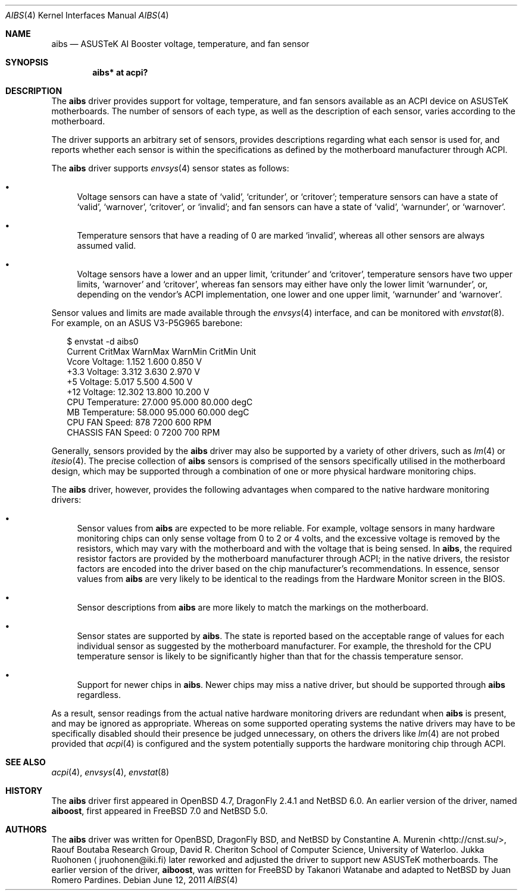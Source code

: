 .\"	$NetBSD: aibs.4,v 1.9 2014/03/18 18:20:39 riastradh Exp $
.\"	$OpenBSD: aibs.4,v 1.4 2009/07/30 06:30:45 jmc Exp $
.\"
.\" Copyright (c) 2009 Constantine A. Murenin <cnst+netbsd@bugmail.mojo.ru>
.\"
.\" Permission to use, copy, modify, and distribute this software for any
.\" purpose with or without fee is hereby granted, provided that the above
.\" copyright notice and this permission notice appear in all copies.
.\"
.\" THE SOFTWARE IS PROVIDED "AS IS" AND THE AUTHOR DISCLAIMS ALL WARRANTIES
.\" WITH REGARD TO THIS SOFTWARE INCLUDING ALL IMPLIED WARRANTIES OF
.\" MERCHANTABILITY AND FITNESS. IN NO EVENT SHALL THE AUTHOR BE LIABLE FOR
.\" ANY SPECIAL, DIRECT, INDIRECT, OR CONSEQUENTIAL DAMAGES OR ANY DAMAGES
.\" WHATSOEVER RESULTING FROM LOSS OF USE, DATA OR PROFITS, WHETHER IN AN
.\" ACTION OF CONTRACT, NEGLIGENCE OR OTHER TORTIOUS ACTION, ARISING OUT OF
.\" OR IN CONNECTION WITH THE USE OR PERFORMANCE OF THIS SOFTWARE.
.\"
.Dd June 12, 2011
.Dt AIBS 4
.Os
.Sh NAME
.Nm aibs
.Nd ASUSTeK AI Booster voltage, temperature, and fan sensor
.Sh SYNOPSIS
.Cd "aibs* at acpi?"
.Sh DESCRIPTION
The
.Nm
driver provides support for voltage, temperature, and fan sensors
available as an
.Tn ACPI
device on
.Tn ASUSTeK
motherboards.
The number of sensors of each type,
as well as the description of each sensor,
varies according to the motherboard.
.Pp
The driver supports an arbitrary set of sensors,
provides descriptions regarding what each sensor is used for,
and reports whether each sensor is within the specifications
as defined by the motherboard manufacturer through
.Tn ACPI .
.Pp
The
.Nm
driver supports
.Xr envsys 4
sensor states as follows:
.Bl -bullet
.It
Voltage sensors can have a state of
.Sq valid ,
.Sq critunder ,
or
.Sq critover ;
temperature sensors can have a state of
.Sq valid ,
.Sq warnover ,
.Sq critover ,
or
.Sq invalid ;
and fan sensors can have a state of
.Sq valid ,
.Sq warnunder ,
or
.Sq warnover .
.It
Temperature sensors that have a reading of 0
are marked
.Sq invalid ,
whereas all other sensors are always assumed valid.
.It
Voltage sensors have a lower and an upper limit,
.Sq critunder
and
.Sq critover ,
temperature sensors have two upper limits,
.Sq warnover
and
.Sq critover ,
whereas fan sensors may either have only the lower limit
.Sq warnunder ,
or, depending on the vendor's
.Tn ACPI
implementation, one lower and one upper limit,
.Sq warnunder
and
.Sq warnover .
.El
.Pp
Sensor values and limits are made available through the
.Xr envsys 4
interface,
and can be monitored with
.Xr envstat 8 .
For example, on an ASUS V3-P5G965 barebone:
.Bd -literal -offset 2n
$ envstat -d aibs0
                     Current  CritMax  WarnMax  WarnMin  CritMin Unit
    Vcore Voltage:     1.152    1.600                      0.850    V
     +3.3 Voltage:     3.312    3.630                      2.970    V
       +5 Voltage:     5.017    5.500                      4.500    V
      +12 Voltage:    12.302   13.800                     10.200    V
  CPU Temperature:    27.000   95.000   80.000                   degC
   MB Temperature:    58.000   95.000   60.000                   degC
    CPU FAN Speed:       878              7200      600           RPM
CHASSIS FAN Speed:         0              7200      700           RPM
.Ed
.Pp
Generally, sensors provided by the
.Nm
driver may also be supported by a variety of other drivers,
such as
.Xr lm 4
or
.Xr itesio 4 .
The precise collection of
.Nm
sensors is comprised of the sensors
specifically utilised in the motherboard
design, which may be supported through
a combination of one or more physical hardware monitoring chips.
.Pp
The
.Nm
driver, however, provides the following advantages
when compared to the native hardware monitoring drivers:
.Bl -bullet
.It
Sensor values from
.Nm
are expected to be more reliable.
For example, voltage sensors in many hardware monitoring chips
can only sense voltage from 0 to 2 or 4 volts, and the excessive
voltage is removed by the resistors, which may vary with the motherboard
and with the voltage that is being sensed.
In
.Nm ,
the required resistor factors are provided by
the motherboard manufacturer through
.Tn ACPI ;
in the native drivers, the resistor factors
are encoded into the driver based on the chip manufacturer's recommendations.
In essence, sensor values from
.Nm
are very likely to be identical to the readings from the
Hardware Monitor screen in the BIOS.
.It
Sensor descriptions from
.Nm
are more likely to match the markings on the motherboard.
.It
Sensor states are supported by
.Nm .
The state is reported based on the acceptable range of values
for each individual sensor as suggested by the motherboard manufacturer.
For example, the threshold for the CPU temperature sensor is likely
to be significantly higher than that for the chassis temperature sensor.
.It
Support for newer chips in
.Nm .
Newer chips may miss a native driver,
but should be supported through
.Nm
regardless.
.El
.Pp
As a result, sensor readings from the actual
native hardware monitoring drivers
are redundant when
.Nm
is present, and
may be ignored as appropriate.
Whereas on
some supported operating systems
the native drivers may have to be specifically disabled should
their presence be judged unnecessary,
on
others
the drivers like
.Xr lm 4
are not probed provided that
.Xr acpi 4
is configured and the system potentially supports
the hardware monitoring chip through
.Tn ACPI .
.Sh SEE ALSO
.Xr acpi 4 ,
.Xr envsys 4 ,
.Xr envstat 8
.Sh HISTORY
The
.Nm
driver first appeared in
.Ox 4.7 ,
DragonFly 2.4.1
and
.Nx 6.0 .
An earlier version of the driver, named
.Nm aiboost ,
first appeared in
.Fx 7.0
and
.Nx 5.0 .
.Sh AUTHORS
.An -nosplit
The
.Nm
driver was written for
.Ox ,
DragonFly BSD, and
.Nx
by
.An Constantine A. Murenin Aq Lk http://cnst.su/ ,
Raouf Boutaba Research Group,
David R. Cheriton School of Computer Science,
University of Waterloo.
.An Jukka Ruohonen
.Aq jruohonen@iki.fi
later reworked and adjusted the driver to support new
.Tn ASUSTeK
motherboards.
The earlier version of the driver,
.Nm aiboost ,
was written for
.Fx
by
.An Takanori Watanabe
and
adapted to
.Nx
by
.An Juan Romero Pardines .
